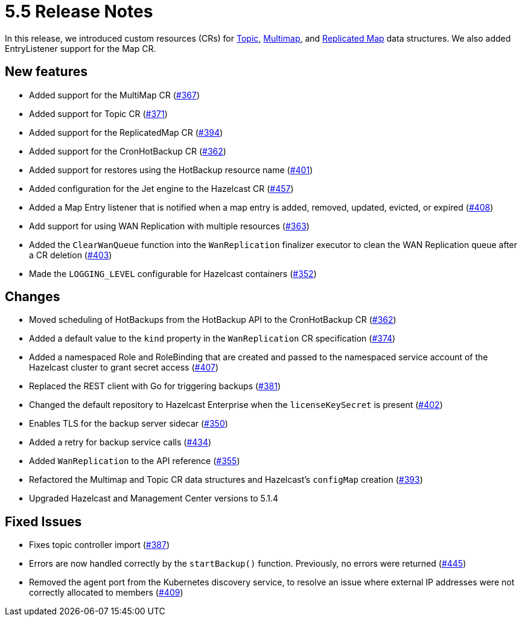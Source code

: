 = 5.5 Release Notes

In this release, we introduced custom resources (CRs) for xref:topic-configuration.adoc[Topic], xref:multimap-configuration.adoc[Multimap], and xref:replicatedmap-configuration.adoc[Replicated Map] data structures. We also added EntryListener support for the Map CR.

== New features

* Added support for the MultiMap CR (https://github.com/hazelcast/hazelcast-platform-operator/pull/367[#367])
* Added support for Topic CR (https://github.com/hazelcast/hazelcast-platform-operator/pull/371[#371])
* Added support for the ReplicatedMap CR (https://github.com/hazelcast/hazelcast-platform-operator/pull/394[#394])
* Added support for the CronHotBackup CR (https://github.com/hazelcast/hazelcast-platform-operator/pull/362[#362])
* Added support for restores using the HotBackup resource name (https://github.com/hazelcast/hazelcast-platform-operator/pull/401[#401])
* Added configuration for the Jet engine to the Hazelcast CR (https://github.com/hazelcast/hazelcast-platform-operator/pull/457[#457])
* Added a Map Entry listener that is notified when a map entry is added, removed, updated, evicted, or expired (https://github.com/hazelcast/hazelcast-platform-operator/pull/408[#408])
* Add support for using WAN Replication with multiple resources (https://github.com/hazelcast/hazelcast-platform-operator/pull/363[#363])
* Added the `ClearWanQueue` function into the `WanReplication` finalizer executor to clean the WAN Replication queue after a CR deletion (https://github.com/hazelcast/hazelcast-platform-operator/pull/403[#403])
* Made the `LOGGING_LEVEL` configurable for Hazelcast containers (https://github.com/hazelcast/hazelcast-platform-operator/pull/352[#352])

== Changes

* Moved scheduling of HotBackups from the HotBackup API to the CronHotBackup CR (https://github.com/hazelcast/hazelcast-platform-operator/pull/362[#362])
* Added a default value to the `kind` property in the `WanReplication` CR specification (https://github.com/hazelcast/hazelcast-platform-operator/pull/374[#374])
* Added a namespaced Role and RoleBinding that are created and passed to the namespaced service account of the Hazelcast cluster to grant secret access (https://github.com/hazelcast/hazelcast-platform-operator/pull/407[#407])
* Replaced the REST client with Go for triggering backups (https://github.com/hazelcast/hazelcast-platform-operator/pull/381[#381])
* Changed the default repository to Hazelcast Enterprise when the `licenseKeySecret` is present (https://github.com/hazelcast/hazelcast-platform-operator/pull/402[#402])
* Enables TLS for the backup server sidecar (https://github.com/hazelcast/hazelcast-platform-operator/pull/350[#350])
* Added a retry for backup service calls (https://github.com/hazelcast/hazelcast-platform-operator/pull/434[#434])
* Added `WanReplication` to the API reference (https://github.com/hazelcast/hazelcast-platform-operator/pull/355[#355])
* Refactored the Multimap and Topic CR data structures and Hazelcast's `configMap` creation (https://github.com/hazelcast/hazelcast-platform-operator/pull/393[#393])
* Upgraded Hazelcast and Management Center versions to 5.1.4

== Fixed Issues

* Fixes topic controller import (https://github.com/hazelcast/hazelcast-platform-operator/pull/387[#387])
* Errors are now handled correctly by the `startBackup()` function. Previously, no errors were returned (https://github.com/hazelcast/hazelcast-platform-operator/pull/445[#445])
* Removed the agent port from the Kubernetes discovery service, to resolve an issue where external IP addresses were not correctly allocated to members (https://github.com/hazelcast/hazelcast-platform-operator/pull/409[#409])
